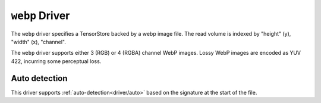 .. _driver/webp:

``webp`` Driver
=====================

The ``webp`` driver specifies a TensorStore backed by a webp image file.
The read volume is indexed by "height" (y), "width" (x), "channel".

The ``webp`` driver supports either 3 (RGB) or 4 (RGBA) channel WebP images.
Lossy WebP images are encoded as YUV 422, incurring some perceptual loss.

.. json:schema:: driver/webp

.. json:schema:: TensorStoreUrl/webp

Auto detection
--------------

This driver supports :ref:`auto-detection<driver/auto>` based on the
signature at the start of the file.

